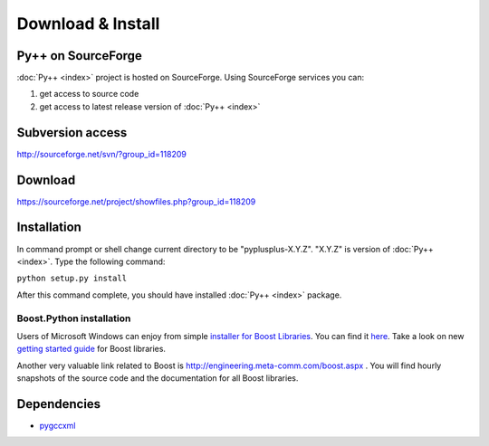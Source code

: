 ==================
Download & Install
==================

-------------------
Py++ on SourceForge
-------------------

:doc:`Py++ <index>` project is hosted on SourceForge. Using SourceForge services you
can:

1) get access to source code
2) get access to latest release version of :doc:`Py++ <index>`


-----------------
Subversion access
-----------------

http://sourceforge.net/svn/?group_id=118209

--------
Download
--------

https://sourceforge.net/project/showfiles.php?group_id=118209

------------
Installation
------------

In command prompt or shell change current directory to be "pyplusplus-X.Y.Z".
"X.Y.Z" is version of :doc:`Py++ <index>`. Type the following command:

| ``python setup.py install``

After this command complete, you should have installed :doc:`Py++ <index>` package.

Boost.Python installation
-------------------------

Users of Microsoft Windows can enjoy from simple `installer for Boost Libraries`_.
You can find it `here`_. Take a look on new `getting started guide`_ for Boost
libraries.

Another very valuable link related to Boost is http://engineering.meta-comm.com/boost.aspx .
You will find hourly snapshots of the source code and the documentation for all
Boost libraries.

.. _`getting started guide` : http://boost.cvs.sourceforge.net/*checkout*/boost/boost/more/getting_started.html
.. _`here` : http://www.boost-consulting.com/products/free
.. _`installer for Boost Libraries` : http://www.boost-consulting.com/products/free

------------
Dependencies
------------

* `pygccxml <http://pygccxml.readthedocs.org>`_
